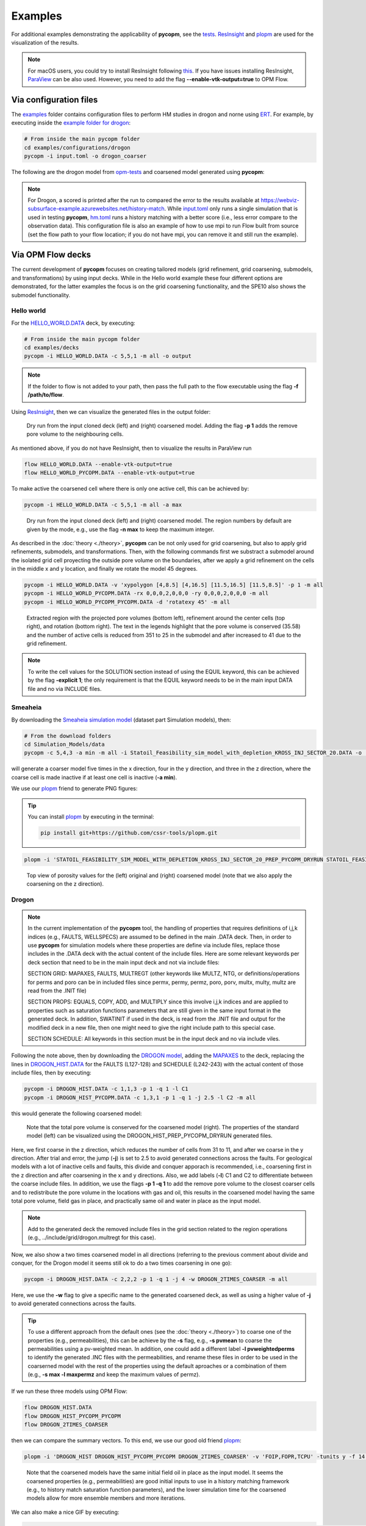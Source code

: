 ********
Examples
********

For additional examples demonstrating the applicability of **pycopm**, see the `tests <https://github.com/cssr-tools/pycopm/tree/main/tests>`_.
`ResInsight <https://resinsight.org>`_ and `plopm <https://github.com/cssr-tools/plopm>`_ are used for the visualization of the results.

.. note::

    For macOS users, you could try to install ResInsight following `this <https://github.com/SoilRos/homebrew-OPM>`_. If you have issues
    installing ResInsight, `ParaView <https://www.paraview.org>`_ can be also used. However, you need to add the flag **\-\-enable-vtk-output=true**
    to OPM Flow.

=======================
Via configuration files
=======================

The `examples <https://github.com/cssr-tools/pycopm/blob/main/examples/configurations>`_ folder contains configuration files
to perform HM studies in drogon and norne using `ERT <https://ert.readthedocs.io/en/latest/>`_. For example, by executing inside the `example folder for drogon <https://github.com/cssr-tools/pycopm/blob/main/examples/configurations/drogon>`_:

.. code-block:: bash

    # From inside the main pycopm folder
    cd examples/configurations/drogon
    pycopm -i input.toml -o drogon_coarser

The following are the drogon model from `opm-tests <https://github.com/OPM/opm-tests/tree/master/drogon>`_ and coarsened model generated using **pycopm**:

.. figure:: figs/drogon_coarser.png

.. note::

    For Drogon, a scored is printed after the run to compared the error to the results available at 
    https://webviz-subsurface-example.azurewebsites.net/history-match. While `input.toml <https://github.com/cssr-tools/pycopm/blob/main/examples/configurations/drogon/input.toml>`_ 
    only runs a single simulation that is used in testing **pycopm**, `hm.toml <https://github.com/cssr-tools/pycopm/blob/main/examples/configurations/drogon/hm.toml>`_ runs a history matching 
    with a better score (i.e., less error compare to the observation data). This configuration file is also an example of how to use mpi to run Flow built from source 
    (set the flow path to your flow location; if you do not have mpi, you can remove it and still run the example).


.. _generic:

==================
Via OPM Flow decks 
==================

The current development of **pycopm** focuses on creating tailored models (grid refinement, grid coarsening, submodels, and transformations) by using input decks.
While in the Hello world example these four different options are demonstrated, for the latter examples the focus is on the grid coarsening functionality, and the
SPE10 also shows the submodel functionality. 

Hello world
-----------
For the `HELLO_WORLD.DATA <https://github.com/cssr-tools/pycopm/blob/main/examples/decks/HELLO_WORLD.DATA>`_ deck, by executing:

.. code-block:: bash

    # From inside the main pycopm folder
    cd examples/decks
    pycopm -i HELLO_WORLD.DATA -c 5,5,1 -m all -o output

.. note::

    If the folder to flow is not added to your path, then pass the full path to the flow executable using the flag **-f /path/to/flow**.

Using `ResInsight <https://resinsight.org>`_, then we can visualize the generated files in the output folder:

.. figure:: figs/hello_world_1.png

    Dry run from the input cloned deck (left) and (right) coarsened model. Adding the flag **-p 1** adds the remove pore volume to the neighbouring cells.

As mentioned above, if you do not have ResInsight, then to visualize the results in ParaView run

.. code-block:: bash

    flow HELLO_WORLD.DATA --enable-vtk-output=true
    flow HELLO_WORLD_PYCOPM.DATA --enable-vtk-output=true

To make active the coarsened cell where there is only one active cell, this can be achieved by:

.. code-block:: bash

    pycopm -i HELLO_WORLD.DATA -c 5,5,1 -m all -a max

.. figure:: figs/hello_world_2.png

    Dry run from the input cloned deck (left) and (right) coarsened model. The region numbers by default are given by the mode, e.g., use the flag **-n max** to keep the maximum integer.

As described in the :doc:`theory <./theory>`, **pycopm** can be not only used for grid coarsening, but also to apply grid refinements, submodels, and transformations.
Then, with the following commands first we substract a submodel around the isolated grid cell proyecting the outside pore volume on the boundaries, after 
we apply a grid refinement on the cells in the middle x and y location, and finally we rotate the model 45 degrees.

.. code-block:: bash

    pycopm -i HELLO_WORLD.DATA -v 'xypolygon [4,8.5] [4,16.5] [11.5,16.5] [11.5,8.5]' -p 1 -m all
    pycopm -i HELLO_WORLD_PYCOPM.DATA -rx 0,0,0,2,0,0,0 -ry 0,0,0,2,0,0,0 -m all
    pycopm -i HELLO_WORLD_PYCOPM_PYCOPM.DATA -d 'rotatexy 45' -m all

.. figure:: figs/hello_world_3.png

    Extracted region with the projected pore volumes (bottom left), refinement around the center cells (top right), and rotation (bottom right).
    The text in the legends highlight that the pore volume is conserved (35.58) and the number of active cells is reduced from 351 to 25 in the 
    submodel and after increased to 41 due to the grid refinement.

.. note::

    To write the cell values for the SOLUTION section instead of using the EQUIL keyword, this can be achieved by the flag **-explicit 1**; the 
    only requirement is that the EQUIL keyword needs to be in the main input DATA file and no via INCLUDE files.

Smeaheia
--------

By downloading the `Smeaheia simulation model <https://co2datashare.org/dataset/smeaheia-dataset>`_ (dataset part Simulation models),
then:

.. code-block:: bash

    # From the download folders
    cd Simulation_Models/data
    pycopm -c 5,4,3 -a min -m all -i Statoil_Feasibility_sim_model_with_depletion_KROSS_INJ_SECTOR_20.DATA -o .

will generate a coarser model five times in the x direction, four in the y direction, and three in the z direction, where the coarse cell is
made inactive if at least one cell is inactive (**-a min**).

We use our `plopm <https://github.com/cssr-tools/plopm>`_ friend to generate PNG figures:

.. tip::
    You can install `plopm <https://github.com/cssr-tools/plopm>`_ by executing in the terminal:
    
    .. code-block:: bash
        
        pip install git+https://github.com/cssr-tools/plopm.git

.. code-block:: bash

    plopm -i 'STATOIL_FEASIBILITY_SIM_MODEL_WITH_DEPLETION_KROSS_INJ_SECTOR_20_PREP_PYCOPM_DRYRUN STATOIL_FEASIBILITY_SIM_MODEL_WITH_DEPLETION_KROSS_INJ_SECTOR_20_PYCOPM' -s ,,0 -v poro -subfigs 1,2 -save smeaheia -t 'Smeaheia  Coarsened Smeaheia' -delax 1 -xunits km -xformat .0f -yunits km -yformat .0f -d 5,4.5 -suptitle 0 -c cet_rainbow_bgyrm_35_85_c69 -cbsfax 0.2,0.95,0.6,0.02 -cformat .2f

.. figure:: figs/smeaheia.png

    Top view of porosity values for the (left) original and (right) coarsened model (note that we also apply the coarsening on the z direction).

.. _drogon:

Drogon
------

.. note::
    In the current implementation of the **pycopm** tool, the handling of properties that requires definitions of i,j,k indices 
    (e.g., FAULTS, WELLSPECS) are assumed to be defined in the main .DATA deck. Then, in order to use **pycopm** for simulation models 
    where these properties are define via include files, replace those includes in the .DATA deck with the actual content of the include files.
    Here are some relevant keywords per deck section that need to be in the main input deck and not via include files:

    SECTION GRID: MAPAXES, FAULTS, MULTREGT (other keywords like MULTZ, NTG, or definitions/operations for perms and poro can be in included files since 
    permx, permy, permz, poro, porv, multx, multy, multz are read from the .INIT file)

    SECTION PROPS: EQUALS, COPY, ADD, and MULTIPLY since this involve i,j,k indices and are applied to properties such as saturation functions parameters that
    are still given in the same input format in the generated deck. In addition, SWATINIT if used in the deck, is read from the .INIT file and output for the 
    modified deck in a new file, then one might need to give the right include path to this special case. 

    SECTION SCHEDULE: All keywords in this section must be in the input deck and no via include viles.

Following the note above, then by downloading the `DROGON model <https://github.com/OPM/opm-tests/tree/master/drogon>`_, adding the `MAPAXES <https://raw.githubusercontent.com/OPM/opm-tests/master/drogon/include/grid/drogon.grid>`_ 
to the deck, replacing the lines in `DROGON_HIST.DATA <https://github.com/OPM/opm-tests/blob/master/drogon/model/DROGON_HIST.DATA>`_ for the FAULTS (L127-128) and SCHEDULE (L242-243) with the actual content of those include files, then by executing:

.. code-block:: bash

    pycopm -i DROGON_HIST.DATA -c 1,1,3 -p 1 -q 1 -l C1
    pycopm -i DROGON_HIST_PYCOPM.DATA -c 1,3,1 -p 1 -q 1 -j 2.5 -l C2 -m all

this would generate the following coarsened model:

.. figure:: figs/drogon_generic.png

    Note that the total pore volume is conserved for the coarsened model (right). The properties of the standard model (left) can be visualized using the DROGON_HIST_PREP_PYCOPM_DRYRUN generated files.

Here, we first coarse in the z direction, which reduces the number of cells from 31 to 11, and after we coarse in the y direction.
After trial and error, the jump (**-j**) is set to 2.5 to avoid generated connections across the faults. For geological models with a lot of
inactive cells and faults, this divide and conquer apporach is recommended, i.e., coarsening first in the z direction and after coarsening
in the x and y directions. Also, we add labels (**-l**) C1 and C2 to differentiate between the coarse include files. In addition, we use the 
flags **-p 1 -q 1** to add the remove pore volume to the closest coarser cells and to redistribute the pore volume in the locations with 
gas and oil, this results in the coarsened model having the same total pore volume, field gas in place, and practically same oil and water in 
place as the input model.

.. note::
    Add to the generated deck the removed include files in the grid section related to the region operations (e.g.,
    ../include/grid/drogon.multregt for this case).

Now, we also show a two times coarsened model in all directions (referring to the previous comment about divide and conquer, for the Drogon model
it seems still ok to do a two times coarsening in one go):

.. code-block:: bash

    pycopm -i DROGON_HIST.DATA -c 2,2,2 -p 1 -q 1 -j 4 -w DROGON_2TIMES_COARSER -m all

Here, we use the **-w** flag to give a specific name to the generated coarsened deck, as well as using a higher value of **-j** to avoid generated connections across the faults.

.. tip::
    To use a different approach from the default ones (see the :doc:`theory <./theory>`) to coarse one of the properties (e.g., permeabilities), this can 
    be achieve by the **-s** flag, e.g., **-s pvmean** to coarse the permeabilities using a pv-weighted mean. In addition, one could add a different label 
    **-l pvweightedperms** to identify the generated .INC files with the permeabilities, and rename these files in order to be used in the coarserned model with the rest 
    of the properties using the default aproaches or a combination of them (e.g., **-s max -l maxpermz** and keep the maximum values of permz).

If we run these three models using OPM Flow:

.. code-block:: bash

    flow DROGON_HIST.DATA
    flow DROGON_HIST_PYCOPM_PYCOPM
    flow DROGON_2TIMES_COARSER

then we can compare the summary vectors. To this end, we use our good old friend `plopm <https://github.com/cssr-tools/plopm>`_:

.. code-block:: bash

    plopm -i 'DROGON_HIST DROGON_HIST_PYCOPM_PYCOPM DROGON_2TIMES_COARSER' -v 'FOIP,FOPR,TCPU' -tunits y -f 14 -subfigs 2,2 -delax 1 -loc empty,empty,empty,center -d 10,5 -xformat '.1f' -xlnum 6 -ylabel 'sm$^3$  sm$^3$/day  seconds' -t 'Field oil in place  Field oil production rate  Simulation time' -labels 'DROGON  DROGON 3XZ COARSER  DROGON 2XYZ COARSER' -save drogon_pycopm_comparison -yformat '.2e,.0f,.0f'

.. figure:: figs/drogon_pycopm_comparison.png

    Note that the coarsened models have the same initial field oil in place as the input model. It seems the coarsened properties (e.g., permeabilities)
    are good initial inputs to use in a history matching framework (e.g., to history match saturation function parameters), and the lower simulation 
    time for the coarsened models allow for more ensemble members and more iterations.

We can also make a nice GIF by executing:

.. code-block:: bash

    plopm -v sgas -subfigs 1,3 -i 'DROGON_HIST DROGON_HIST_PYCOPM_PYCOPM DROGON_2TIMES_COARSER' -d 16,10.5 -m gif -dpi 300 -t "DROGON  DROGON 3XZ COARSER  DROGON 2XYZ COARSER" -f 16 -interval 2000 -loop 1 -cformat .2f -cbsfax 0.30,0.01,0.4,0.02 -s ,,1 -rotate -30 -xunits km -yunits km -xformat .0f -yformat .0f -c cet_rainbow_bgyrm_35_85_c69 -delax 1 -r 0:3

.. figure:: figs/sgas.gif

    Top view of the Drogon and the two coarsened models

Norne
-----
By downloading the `Norne model <https://github.com/OPM/opm-tests/tree/master/norne>`_ (and replacing the needed include files as described in the previous
example, specially the include file `./INCLUDE/BC0407_HIST01122006.SCH <https://github.com/OPM/opm-tests/blob/master/norne/INCLUDE/BC0407_HIST01122006.SCH>`_ at the end of `NORNE_ATW2013.DATA <https://github.com/OPM/opm-tests/blob/master/norne/NORNE_ATW2013.DATA>`_ to run the example without errors),
then here we create a coarsened model by removing certain pilars in order to keep the main features of the geological model:

.. code-block:: bash

    pycopm -i NORNE_ATW2013.DATA -s pvmean -x 0,2,0,2,2,0,2,0,2,0,2,0,2,2,0,2,0,2,2,0,2,0,2,2,0,2,0,2,2,0,2,0,2,0,2,0,2,2,0,2,2,0,2,2,2,2,0 -y 0,2,0,2,2,0,2,0,2,2,0,2,0,2,2,0,2,0,2,2,0,2,0,2,2,0,2,0,2,2,0,2,0,2,2,0,2,0,2,2,0,2,0,2,2,0,2,0,2,2,0,2,0,2,2,0,2,0,2,2,0,2,0,2,0,2,0,2,2,0,2,0,2,2,0,2,0,2,2,0,2,0,2,2,0,2,0,2,0,2,0,2,0,2,0,2,0,2,0,2,0,2,0,2,2,2,2,2,2,2,2,2,0 -z 0,0,2,0,0,2,2,2,2,2,0,2,2,2,2,2,0,0,2,0,2,2,0 -a min -p 1 -q 1 -m all

this would generate the following coarsened model:

.. figure:: figs/norne_vec.png

.. _spe10:

SPE10
-----

By downloading the `SPE10_MODEL2 model <https://github.com/OPM/opm-data/tree/master/spe10model2>`_, then:

.. code-block:: bash

    pycopm -i SPE10_MODEL2.DATA -s pvmean -c 4,8,2 -m all

generates a coarsened model from ca. 1 million cells to ca. 20 thousands cells.

.. figure:: figs/spe10_model2_coarser.png

    Porosity values for the (left) original and (right) coarsed SPE10 model.

To generate a submodel from the coarsened model around the injector 'INJ', this can be achieved by executing:

.. code-block:: bash

    pycopm -i SPE10_MODEL2_PYCOPM.DATA -p 1 -v 'INJ diamondxy 5' -m all -w vicinity -l sub -m all

.. figure:: figs/vicinity.png

    Pore volume values for the (left) coarsened and (right) vicinity around the well INJ in the SPE10 model.

==================
Graphical abstract 
==================

Here we describe how to generate the geological model ilustrations in the `graphical abstract <https://github.com/cssr-tools/pycopm/blob/main/docs/text/figs/pycopm.png>`_.
These five ilustrations are generated from the `DROGON_HIST.DATA <https://github.com/OPM/opm-tests/blob/master/drogon/model/DROGON_HIST.DATA>`_ model, and the
visualization is achieve using `ResInsight <https://resinsight.org>`_.  

* Top figure: By running the `DROGON_HIST.DATA <https://github.com/OPM/opm-tests/blob/master/drogon/model/DROGON_HIST.DATA>`_ using opm flow and visaluazing the static property pore volume.
* Coarsenings: This corresponds to the generated DROGON_HIST_PYCOPM_PYCOPM.DATA deck in :ref:`drogon`.
* Submodels: pycopm -i DROGON_HIST.DATA -v 'xypolygon [463739,5931508] [464872,5932123] [464401,5932862] [463284,5932209] [463739,5931508]' -w SUBMODELS -m all
* Refinements: pycopm -i SUBMODELS.DATA -g 2,2,2 -w REFINEMENTS -m all
* Transformations: pycopm -i DROGON_HIST.DATA -d 'rotatexy 45' -w TRANSFORMATIONS -m all

Note that for ResInsight to show the wells, one needs to run the decks (e.g., flow REFINEMENTS.DATA).
